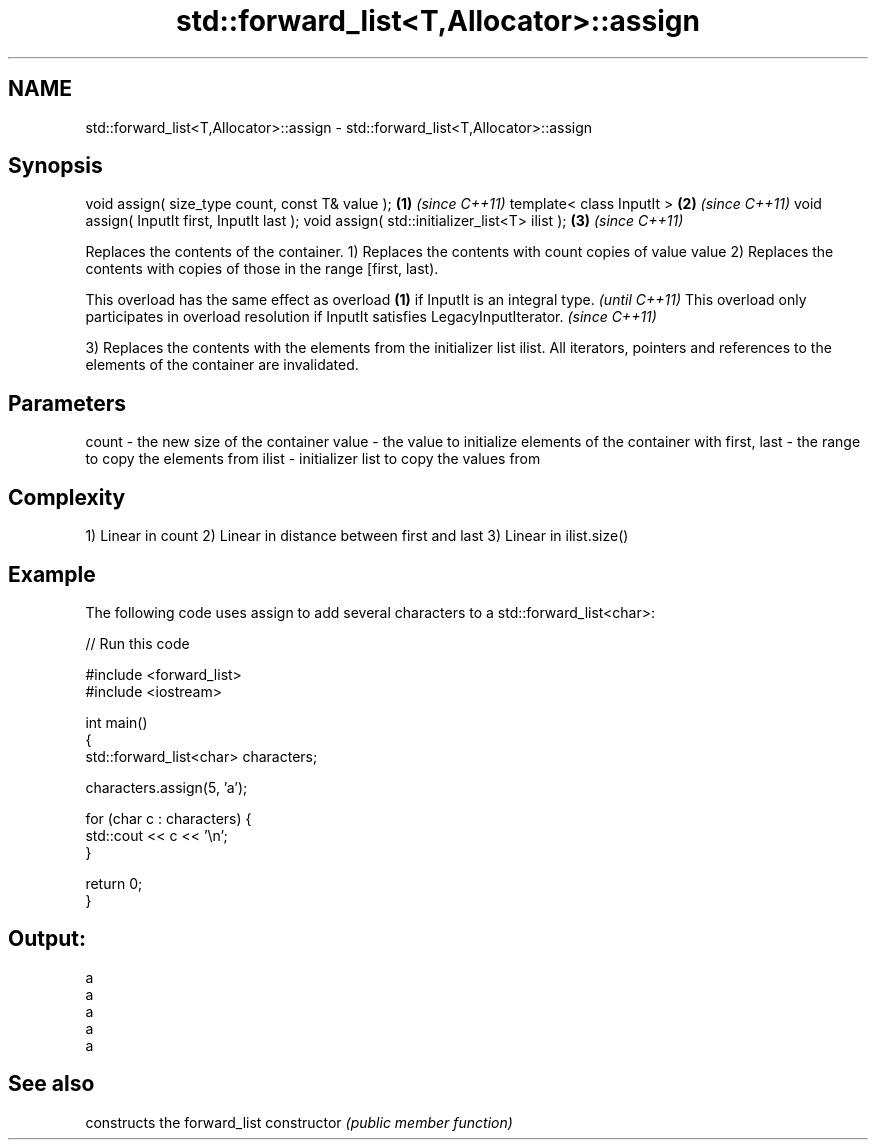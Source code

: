 .TH std::forward_list<T,Allocator>::assign 3 "2020.03.24" "http://cppreference.com" "C++ Standard Libary"
.SH NAME
std::forward_list<T,Allocator>::assign \- std::forward_list<T,Allocator>::assign

.SH Synopsis

void assign( size_type count, const T& value ); \fB(1)\fP \fI(since C++11)\fP
template< class InputIt >                       \fB(2)\fP \fI(since C++11)\fP
void assign( InputIt first, InputIt last );
void assign( std::initializer_list<T> ilist );  \fB(3)\fP \fI(since C++11)\fP

Replaces the contents of the container.
1) Replaces the contents with count copies of value value
2) Replaces the contents with copies of those in the range [first, last).

This overload has the same effect as overload \fB(1)\fP if InputIt is an integral type.                \fI(until C++11)\fP
This overload only participates in overload resolution if InputIt satisfies LegacyInputIterator. \fI(since C++11)\fP

3) Replaces the contents with the elements from the initializer list ilist.
All iterators, pointers and references to the elements of the container are invalidated.

.SH Parameters


count       - the new size of the container
value       - the value to initialize elements of the container with
first, last - the range to copy the elements from
ilist       - initializer list to copy the values from


.SH Complexity

1) Linear in count
2) Linear in distance between first and last
3) Linear in ilist.size()

.SH Example

The following code uses assign to add several characters to a std::forward_list<char>:

// Run this code

  #include <forward_list>
  #include <iostream>

  int main()
  {
      std::forward_list<char> characters;

      characters.assign(5, 'a');

      for (char c : characters) {
          std::cout << c << '\\n';
      }

      return 0;
  }

.SH Output:

  a
  a
  a
  a
  a


.SH See also


              constructs the forward_list
constructor   \fI(public member function)\fP




